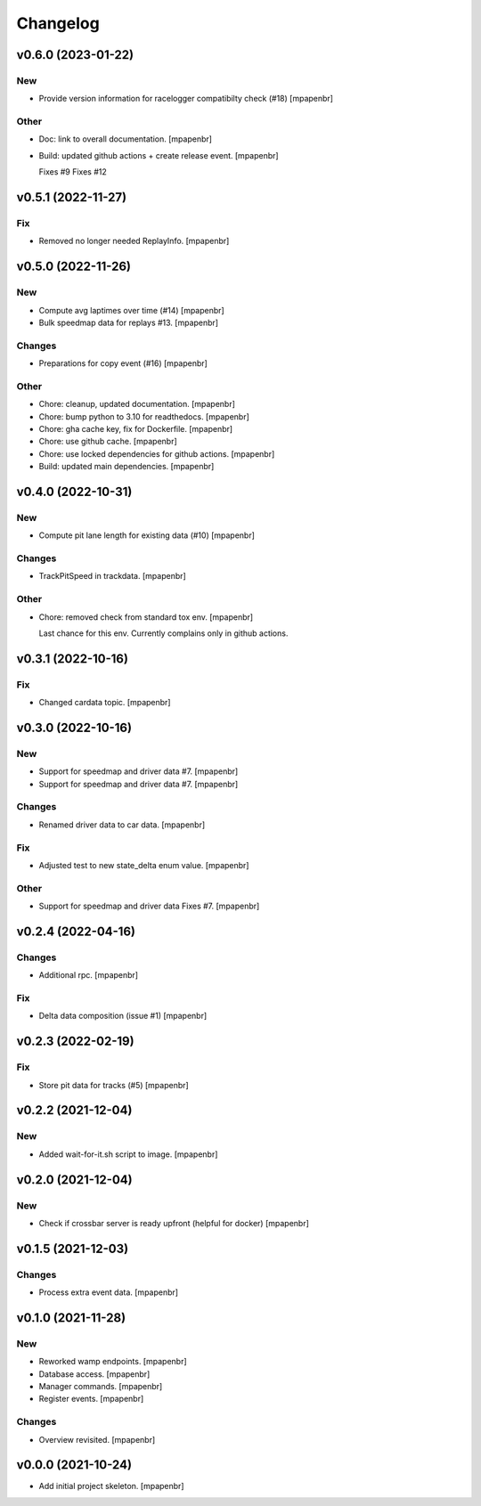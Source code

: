 Changelog
=========


v0.6.0 (2023-01-22)
-------------------

New
~~~
- Provide version information for racelogger compatibilty check (#18)
  [mpapenbr]

Other
~~~~~
- Doc: link to overall documentation. [mpapenbr]
- Build: updated github actions + create release event. [mpapenbr]

  Fixes #9
  Fixes #12


v0.5.1 (2022-11-27)
-------------------

Fix
~~~
- Removed no longer needed ReplayInfo. [mpapenbr]


v0.5.0 (2022-11-26)
-------------------

New
~~~
- Compute avg laptimes over time (#14) [mpapenbr]
- Bulk speedmap data for replays #13. [mpapenbr]

Changes
~~~~~~~
- Preparations for copy event (#16) [mpapenbr]

Other
~~~~~
- Chore: cleanup, updated documentation. [mpapenbr]
- Chore: bump python to 3.10 for readthedocs. [mpapenbr]
- Chore: gha cache key, fix for Dockerfile. [mpapenbr]
- Chore: use github cache. [mpapenbr]
- Chore: use locked dependencies for github actions. [mpapenbr]
- Build: updated main dependencies. [mpapenbr]


v0.4.0 (2022-10-31)
-------------------

New
~~~
- Compute pit lane length for existing data (#10) [mpapenbr]

Changes
~~~~~~~
- TrackPitSpeed in trackdata. [mpapenbr]

Other
~~~~~
- Chore: removed check from standard tox env. [mpapenbr]

  Last chance for this env. Currently complains only in github actions.


v0.3.1 (2022-10-16)
-------------------

Fix
~~~
- Changed cardata topic. [mpapenbr]


v0.3.0 (2022-10-16)
-------------------

New
~~~
- Support for speedmap and driver data #7. [mpapenbr]
- Support for speedmap and driver data #7. [mpapenbr]

Changes
~~~~~~~
- Renamed driver data to car data. [mpapenbr]

Fix
~~~
- Adjusted test to new state_delta enum value. [mpapenbr]

Other
~~~~~
- Support for speedmap and driver data Fixes #7. [mpapenbr]


v0.2.4 (2022-04-16)
-------------------

Changes
~~~~~~~
- Additional rpc. [mpapenbr]

Fix
~~~
- Delta data composition (issue #1) [mpapenbr]


v0.2.3 (2022-02-19)
-------------------

Fix
~~~
- Store pit data for tracks (#5) [mpapenbr]


v0.2.2 (2021-12-04)
-------------------

New
~~~
- Added wait-for-it.sh script to image. [mpapenbr]


v0.2.0 (2021-12-04)
-------------------

New
~~~
- Check if crossbar server is ready upfront (helpful for docker)
  [mpapenbr]


v0.1.5 (2021-12-03)
-------------------

Changes
~~~~~~~
- Process extra event data. [mpapenbr]


v0.1.0 (2021-11-28)
-------------------

New
~~~
- Reworked wamp endpoints. [mpapenbr]
- Database access. [mpapenbr]
- Manager commands. [mpapenbr]
- Register events. [mpapenbr]

Changes
~~~~~~~
- Overview revisited. [mpapenbr]


v0.0.0 (2021-10-24)
-------------------
- Add initial project skeleton. [mpapenbr]


